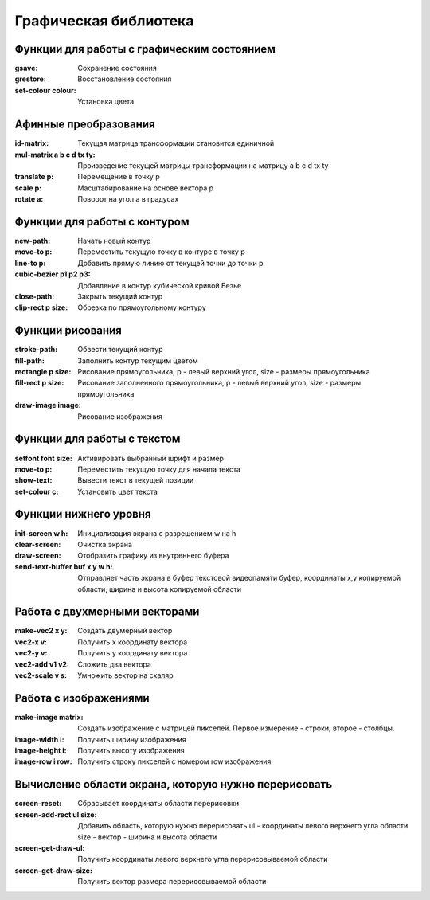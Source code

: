 Графическая библиотека
======================

Функции для работы с графическим состоянием
-------------------------------------------

:gsave:  Сохранение состояния
:grestore: Восстановление состояния
:set-colour colour: Установка цвета

Афинные преобразования
----------------------

:id-matrix: Текущая матрица трансформации становится единичной
:mul-matrix a b c d tx ty: Произведение текущей матрицы трансформации на матрицу a b c d tx ty
:translate p: Перемещение в точку p
:scale p: Масштабирование на основе вектора p
:rotate a: Поворот на угол a в градусах

Функции для работы с контуром
-----------------------------

:new-path: Начать новый контур
:move-to p: Переместить текущую точку в контуре в точку p
:line-to p: Добавить прямую линию от текущей точки до точки p
:cubic-bezier p1 p2 p3: Добавление в контур кубической кривой Безье
:close-path: Закрыть текущий контур
:clip-rect p size: Обрезка по прямоугольному контуру 


Функции рисования
-----------------

:stroke-path: Обвести текущий контур
:fill-path: Заполнить контур текущим цветом
:rectangle p size: Рисование прямоугольника, p - левый верхний угол, size - размеры прямоугольника
:fill-rect p size: Рисование заполненного прямоугольника, p - левый верхний угол, size - размеры прямоугольника
:draw-image image: Рисование изображения 

Функции для работы с текстом
----------------------------

:setfont font size: Активировать выбранный шрифт и размер
:move-to p: Переместить текущую точку для начала текста
:show-text: Вывести текст в текущей позиции
:set-colour c: Установить цвет текста

Функции нижнего уровня
----------------------

:init-screen w h: Инициализация экрана с разрешением w на h
:clear-screen: Очистка экрана
:draw-screen: Отобразить графику из внутреннего буфера
:send-text-buffer buf x y w h: Отправляет часть экрана в буфер текстовой видеопамяти
			       буфер, координаты x,y копируемой области, ширина и высота копируемой области 

Работа с двухмерными векторами
------------------------------

:make-vec2 x y: Создать двумерный вектор
:vec2-x v: Получить x координату вектора
:vec2-y v: Получить y координату вектора
:vec2-add v1 v2: Сложить два вектора
:vec2-scale v s: Умножить вектор на скаляр

Работа с изображениями
----------------------

:make-image matrix: Создать изображение с матрицей пикселей.
		    Первое измерение - строки, второе - столбцы.
:image-width i: Получить ширину изображения
:image-height i: Получить высоту изображения
:image-row i row: Получить строку пикселей с номером row изображения

Вычисление области экрана, которую нужно перерисовать
-----------------------------------------------------

:screen-reset: Сбрасывает координаты области перерисовки
:screen-add-rect ul size: Добавить область, которую нужно перерисовать
			  ul - координаты левого верхнего угла области
			  size - вектор - ширина и высота области
:screen-get-draw-ul: Получить координаты левого верхнего угла перерисовываемой области
:screen-get-draw-size: Получить вектор размера перерисовываемой области
